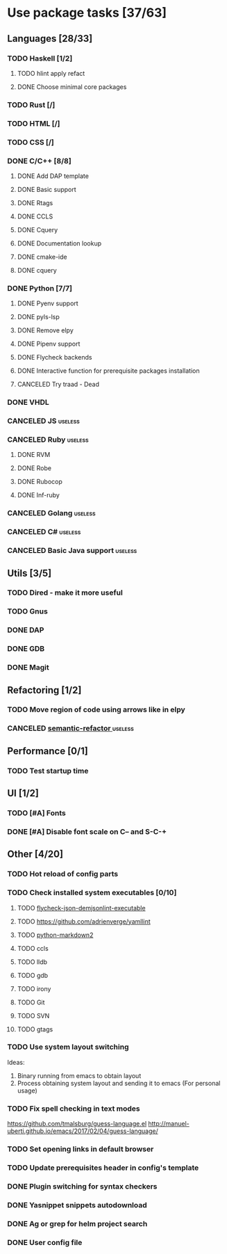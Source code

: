 * Use package tasks [37/63]
:PROPERTIES:
:COOKIE_DATA: todo recursive
:END:
** Languages [28/33]
*** TODO Haskell [1/2]
**** TODO hlint apply refact
**** DONE Choose minimal core packages
*** TODO Rust [/]
*** TODO HTML [/]
*** TODO CSS [/]
*** DONE C/C++ [8/8]
    CLOSED: [2019-11-22 Fri 19:36]
**** DONE Add DAP template
     CLOSED: [2019-11-22 Fri 19:36]
**** DONE Basic support
**** DONE Rtags
     CLOSED: [2018-08-04 Sat 08:44]
**** DONE CCLS
     CLOSED: [2019-09-16 Mon 22:26]
**** DONE Cquery
     CLOSED: [2018-08-04 Sat 08:45]
**** DONE Documentation lookup
     CLOSED: [2018-08-04 Sat 08:45]
**** DONE cmake-ide
     CLOSED: [2018-08-04 Sat 08:44]
**** DONE cquery
     CLOSED: [2018-08-04 Sat 08:44]
*** DONE Python [7/7]
    CLOSED: [2019-11-22 Fri 19:27]
**** DONE Pyenv support
     CLOSED: [2019-11-22 Fri 19:23]
**** DONE pyls-lsp
     CLOSED: [2019-11-19 Tue 15:51]
**** DONE Remove elpy
     CLOSED: [2019-11-19 Tue 15:51]
**** DONE Pipenv support
     CLOSED: [2019-11-19 Tue 15:51]
**** DONE Flycheck backends
**** DONE Interactive function for prerequisite packages installation
     CLOSED: [2019-09-17 Tue 14:17]
**** CANCELED Try traad - Dead
     CLOSED: [2019-09-15 Sun 22:00]
*** DONE VHDL
*** CANCELED JS                                                     :useless:
    CLOSED: [2019-11-15 Fri 21:10]
*** CANCELED Ruby                                                   :useless:
**** DONE RVM
**** DONE Robe
**** DONE Rubocop
**** DONE Inf-ruby
*** CANCELED Golang                                                 :useless:
*** CANCELED C#                                                     :useless:
    CLOSED: [2019-11-08 Fri 12:11]
*** CANCELED Basic Java support                                     :useless:
    CLOSED: [2019-11-08 Fri 12:11]
** Utils [3/5]
*** TODO Dired - make it more useful
*** TODO Gnus
*** DONE DAP
    CLOSED: [2019-11-22 Fri 20:18]
*** DONE GDB
    CLOSED: [2018-08-03 Fri 23:17]
*** DONE Magit
** Refactoring [1/2]
*** TODO Move region of code using arrows like in elpy
*** CANCELED [[https://github.com/tuhdo/semantic-refactor][semantic-refactor ]]                                     :useless:
    CLOSED: [2019-11-08 Fri 12:06]
** Performance [0/1]
*** TODO Test startup time
** UI [1/2]
*** TODO [#A] Fonts
*** DONE [#A] Disable font scale on C-- and S-C-+
** Other [4/20]
*** TODO Hot reload of config parts
*** TODO Check installed system executables [0/10]
**** TODO [[https://github.com/dmeranda/demjson][flycheck-json-demjsonlint-executable]]
**** TODO https://github.com/adrienverge/yamllint
**** TODO [[https://github.com/trentm/python-markdown2][python-markdown2]]
**** TODO ccls
**** TODO lldb
**** TODO gdb
**** TODO irony
**** TODO Git
**** TODO SVN
**** TODO gtags
*** TODO Use system layout switching
    Ideas:
    1) Binary running from emacs to obtain layout
    2) Process obtaining system layout and sending it to emacs (For personal usage)
*** TODO Fix spell checking in text modes
    https://github.com/tmalsburg/guess-language.el
    http://manuel-uberti.github.io/emacs/2017/02/04/guess-language/
*** TODO Set opening links in default browser
*** TODO Update prerequisites header in config's template
*** DONE Plugin switching for syntax checkers
*** DONE Yasnippet snippets autodownload
*** DONE Ag or grep for helm project search
*** DONE User config file
